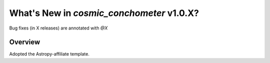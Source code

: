 .. _whatsnew-1.0:

******************************************
What's New in `cosmic_conchometer` v1.0.X?
******************************************

Bug fixes (in X releases) are annotated with `@X`

Overview
========

Adopted the Astropy-affiliate template.
